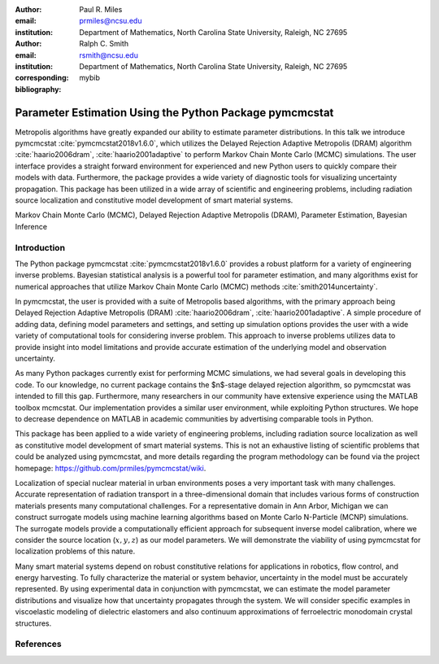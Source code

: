 :author: Paul R. Miles
:email: prmiles@ncsu.edu
:institution: Department of Mathematics, North Carolina State University, Raleigh, NC 27695

:author: Ralph C. Smith
:email: rsmith@ncsu.edu
:institution: Department of Mathematics, North Carolina State University, Raleigh, NC 27695
:corresponding:

:bibliography: mybib


--------------------------------------------------------
Parameter Estimation Using the Python Package pymcmcstat
--------------------------------------------------------

.. class:: abstract

   Metropolis algorithms have greatly expanded our ability to estimate
   parameter distributions.  In this talk we introduce pymcmcstat
   :cite:`pymcmcstat2018v1.6.0`, which utilizes the Delayed Rejection
   Adaptive Metropolis (DRAM) algorithm :cite:`haario2006dram`,
   :cite:`haario2001adaptive` to perform Markov Chain Monte Carlo (MCMC)
   simulations.  The user interface provides a straight forward environment
   for experienced and new Python users to quickly compare their models
   with data.  Furthermore, the package provides a wide variety of diagnostic
   tools for visualizing uncertainty propagation.  This package has been
   utilized in a wide array of scientific and engineering problems, including
   radiation source localization and constitutive model development of smart
   material systems.

.. class:: keywords

   Markov Chain Monte Carlo (MCMC), Delayed Rejection Adaptive Metropolis (DRAM), Parameter Estimation, Bayesian Inference


Introduction
------------

The Python package pymcmcstat :cite:`pymcmcstat2018v1.6.0` provides a robust
platform for a variety of engineering inverse problems.  Bayesian
statistical analysis is a powerful tool for parameter estimation,
and many algorithms exist for numerical approaches that utilize
Markov Chain Monte Carlo (MCMC) methods :cite:`smith2014uncertainty`.
   
In pymcmcstat, the user is provided with a suite of Metropolis based
algorithms, with the primary approach being Delayed Rejection Adaptive
Metropolis (DRAM) :cite:`haario2006dram`, :cite:`haario2001adaptive`.  A simple
procedure of adding data, defining model parameters and settings, and
setting up simulation options provides the user with a wide variety of
computational tools for considering inverse problem.  This approach to
inverse problems utilizes data to provide insight into model limitations
and provide accurate estimation of the underlying model and observation
uncertainty. 

As many Python packages currently exist for performing MCMC simulations,
we had several goals in developing this code.  To our knowledge, no
current package contains the $n$-stage delayed rejection algorithm,
so pymcmcstat was intended to fill this gap.  Furthermore, many
researchers in our community have extensive experience using the MATLAB
toolbox mcmcstat.  Our implementation provides a similar user environment,
while exploiting Python structures.  We hope to decrease dependence on
MATLAB in academic communities by advertising comparable tools in Python.

This package has been applied to a wide variety of engineering problems,
including radiation source localization as well as constitutive model
development of smart material systems.  This is not an exhaustive listing
of scientific problems that could be analyzed using pymcmcstat, and more
details regarding the program methodology can be found via the project
homepage: https://github.com/prmiles/pymcmcstat/wiki.

Localization of special nuclear material in urban environments poses a
very important task with many challenges.  Accurate representation of
radiation transport in a three-dimensional domain that includes various
forms of construction materials presents many computational challenges.
For a representative domain in Ann Arbor, Michigan we can construct
surrogate models using machine learning algorithms based on Monte Carlo
N-Particle (MCNP) simulations.  The surrogate models provide a
computationally efficient approach for subsequent inverse model
calibration, where we consider the source location (:math:`x, y, z`) as our
model parameters.  We will demonstrate the viability of using pymcmcstat
for localization problems of this nature.

Many smart material systems depend on robust constitutive relations for
applications in robotics, flow control, and energy harvesting.  To fully
characterize the material or system behavior, uncertainty in the model must
be accurately represented.  By using experimental data in conjunction with
pymcmcstat, we can estimate the model parameter distributions and visualize
how that uncertainty propagates through the system.  We will consider
specific examples in viscoelastic modeling of dielectric elastomers and
also continuum approximations of ferroelectric monodomain crystal
structures.


References
----------

